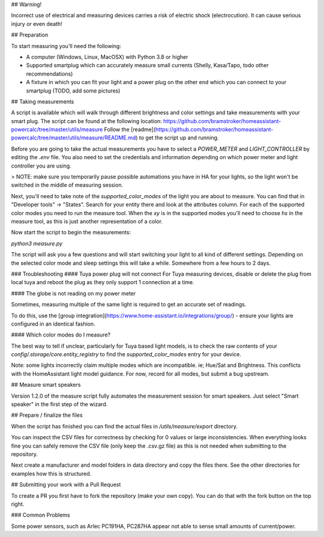 ## Warning!

Incorrect use of electrical and measuring devices carries a risk of electric shock (electrocution). It can cause serious injury or even death!

## Preparation

To start measuring you'll need the following:

- A computer (Windows, Linux, MacOSX) with Python 3.8 or higher
- Supported smartplug which can accurately measure small currents (Shelly, Kasa/Tapo, todo other recommendations)
- A fixture in which you can fit your light and a power plug on the other end which you can connect to your smartplug (TODO, add some pictures)

## Taking measurements

A script is available which will walk through different brightness and color settings and take measurements with your smart plug.
The script can be found at the following location: https://github.com/bramstroker/homeassistant-powercalc/tree/master/utils/measure
Follow the [readme](https://github.com/bramstroker/homeassistant-powercalc/tree/master/utils/measure/README.md) to get the script up and running.

Before you are going to take the actual measurements you have to select a `POWER_METER` and `LIGHT_CONTROLLER` by editing the `.env` file. You also need to set the credentials and information depending on which power meter and light controller you are using.

> NOTE: make sure you temporarily pause possible automations you have in HA for your lights, so the light won't be switched in the middle of measuring session.

Next, you'll need to take note of the `supported_color_modes` of the light you are about to measure. You can find that in "Developer tools" -> "States". Search for your entity there and look at the attributes column. For each of the supported color modes you need to run the measure tool.
When the `xy` is in the supported modes you'll need to choose `hs` in the measure tool, as this is just another representation of a color.

Now start the script to begin the measurements:

`python3 measure.py`

The script will ask you a few questions and will start switching your light to all kind of different settings.
Depending on the selected color mode and sleep settings this will take a while. Somewhere from a few hours to 2 days.

### Troubleshooting
#### Tuya power plug will not connect
For Tuya measuring devices, disable or delete the plug from local tuya and reboot the plug as they only support 1 connection at a time.

#### The globe is not reading on my power meter

Sometimes, measuring multiple of the same light is required to get an accurate set of readings.

To do this, use the [group integration](https://www.home-assistant.io/integrations/group/) - ensure your lights are configured in an identical fashion.

#### Which color modes do I measure?

The best way to tell if unclear, particularly for Tuya based light models, is to check the raw contents of your `config/.storage/core.entity_registry` to find the `supported_color_modes` entry for your device.

Note: some lights incorrectly claim multiple modes which are incompatible. ie; Hue/Sat and Brightness. This conflicts with the HomeAssistant light model guidance.
For now, record for all modes, but submit a bug upstream.

## Measure smart speakers

Version 1.2.0 of the measure script fully automates the measurement session for smart speakers. Just select "Smart speaker" in the first step of the wizard.

## Prepare / finalize the files

When the script has finished you can find the actual files in `/utils/measure/export` directory.

You can inspect the CSV files for correctness by checking for 0 values or large inconsistencies.
When everything looks fine you can safely remove the CSV file (only keep the .csv.gz file) as this is not needed when submitting to the repository.

Next create a manufacturer and model folders in data directory and copy the files there. See the other directories for examples how this is structured.

## Submitting your work with a Pull Request

To create a PR you first have to fork the repository (make your own copy). You can do that with the fork button on the top right.


### Common Problems

Some power sensors, such as Arlec PC191HA, PC287HA appear not able to sense small amounts of current/power.